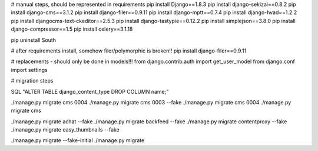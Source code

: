 

# manual steps, should be represented in requirements
pip install Django==1.8.3
pip install django-sekizai==0.8.2
pip install django-cms==3.1.2
pip install django-filer==0.9.11
pip install django-mptt==0.7.4
pip install django-hvad==1.2.2
pip install djangocms-text-ckeditor==2.5.3
pip install django-tastypie==0.12.2
pip install simplejson==3.8.0
pip install django-compressor==1.5
pip install celery==3.1.18


pip uninstall South



# after requirements install, somehow filer/polymorphic is broken!!
pip install django-filer==0.9.11




# replacements - should only be done in models!!!
from django.contrib.auth import get_user_model
from django.conf import settings




# migration steps


SQL "ALTER TABLE django_content_type DROP COLUMN name;"

./manage.py migrate cms 0004
./manage.py migrate cms 0003 --fake
./manage.py migrate cms 0004
./manage.py migrate cms



./manage.py migrate achat --fake
./manage.py migrate backfeed --fake
./manage.py migrate contentproxy --fake
./manage.py migrate easy_thumbnails --fake

./manage.py migrate --fake-initial
./manage.py migrate
